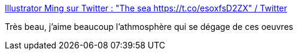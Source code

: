 :jbake-type: post
:jbake-status: published
:jbake-title: Illustrator Ming sur Twitter : "The sea https://t.co/esoxfsD2ZX" / Twitter
:jbake-tags: art,peinture,paysage,_mois_févr.,_année_2021
:jbake-date: 2021-02-19
:jbake-depth: ../
:jbake-uri: shaarli/1613764113000.adoc
:jbake-source: https://nicolas-delsaux.hd.free.fr/Shaarli?searchterm=https%3A%2F%2Ftwitter.com%2Fcaisimingart%2Fstatus%2F1362802639839195137&searchtags=art+peinture+paysage+_mois_f%C3%A9vr.+_ann%C3%A9e_2021
:jbake-style: shaarli

https://twitter.com/caisimingart/status/1362802639839195137[Illustrator Ming sur Twitter : "The sea https://t.co/esoxfsD2ZX" / Twitter]

Très beau, j'aime beaucoup l'athmosphère qui se dégage de ces oeuvres
